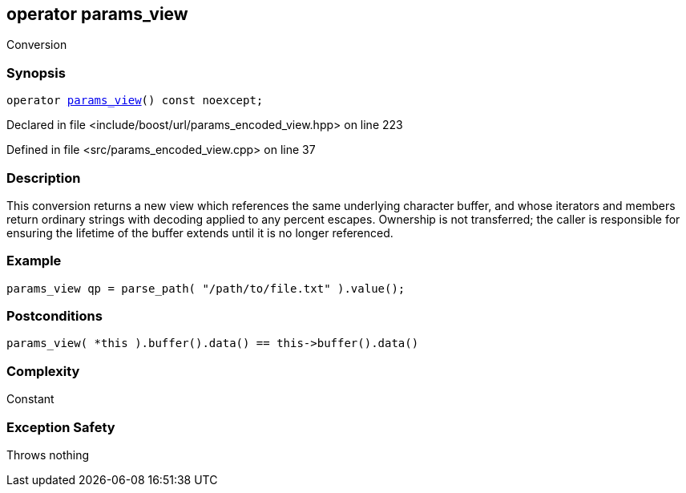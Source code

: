 :relfileprefix: ../../../
[#3CAB04366C0FB164E244FE84644267C373E70898]
== operator params_view

pass:v,q[Conversion]


=== Synopsis

[source,cpp,subs="verbatim,macros,-callouts"]
----
operator xref:reference/boost/urls/params_view.adoc[params_view]() const noexcept;
----

Declared in file <include/boost/url/params_encoded_view.hpp> on line 223

Defined in file <src/params_encoded_view.cpp> on line 37

=== Description

pass:v,q[This conversion returns a new view which] pass:v,q[references the same underlying character]
pass:v,q[buffer, and whose iterators and members]
pass:v,q[return ordinary strings with decoding]
pass:v,q[applied to any percent escapes.]
pass:v,q[Ownership is not transferred; the caller]
pass:v,q[is responsible for ensuring the lifetime]
pass:v,q[of the buffer extends until it is no]
pass:v,q[longer referenced.]

=== Example
[,cpp]
----
params_view qp = parse_path( "/path/to/file.txt" ).value();
----

=== Postconditions
[,cpp]
----
params_view( *this ).buffer().data() == this->buffer().data()
----

=== Complexity
pass:v,q[Constant]

=== Exception Safety
pass:v,q[Throws nothing]



